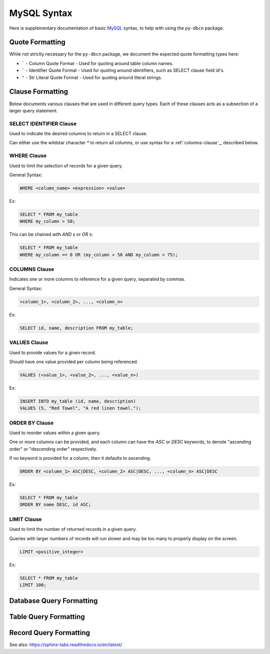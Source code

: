 MySQL Syntax
************

Here is supplementary documentation of basic `MySQL <https://www.mysql.com/>`_
syntax, to help with using the ``py-dbcn`` package.


Quote Formatting
================
While not strictly necessary for the ``py-dbcn`` package, we document the
expected quote formatting types here:

* ````` - Column Quote Format - Used for quoting around table column names.
* ````` - Identifier Quote Format - Used for quoting around identifiers, such
  as SELECT clause field id's.
* ``"`` - Str Literal Quote Format - Used for quoting around literal strings.


Clause Formatting
=================

Below documents various clauses that are used in different query types.
Each of these clauses acts as a subsection of a larger query statement.

SELECT IDENTIFIER Clause
------------------------

Used to indicate the desired columns to return in a SELECT clause.

Can either use the wildstar character `*` to return all columns, or use syntax
for a :ref:`columns-clause`_, described below.


WHERE Clause
------------

Used to limit the selection of records for a given query.


General Syntax:

.. code-block:: sql

    WHERE <column_name> <expression> <value>


Ex:

.. code-block:: sql

    SELECT * FROM my_table
    WHERE my_column > 50;


This can be chained with `AND` s or `OR` s:

.. code-block:: sql

    SELECT * FROM my_table
    WHERE my_column == 0 OR (my_column > 50 AND my_column < 75);


COLUMNS Clause
--------------

Indicates one or more columns to reference for a given query, separated by
commas.


General Syntax:

.. code-block:: sql

    <column_1>, <column_2>, ..., <column_n>


Ex:

.. code-block:: sql

    SELECT id, name, description FROM my_table;


VALUES Clause
-------------

Used to provide values for a given record.

Should have one value provided per column being referenced.


.. code-block:: sql

    VALUES (<value_1>, <value_2>, ..., <value_n>)


Ex:

.. code-block:: sql

    INSERT INTO my_table (id, name, description)
    VALUES (5, "Red Towel", "A red linen towel.");


ORDER BY Clause
---------------

Used to reorder values within a given query.

One or more columns can be provided, and each column can have the `ASC` or
`DESC` keywords, to denote "ascending order" or "descending order" respectively.

If no keyword is provided for a column, then it defaults to ascending.


.. code-block:: sql

    ORDER BY <column_1> ASC|DESC, <column_2> ASC|DESC, ..., <column_n> ASC|DESC


Ex:

.. code-block:: sql

    SELECT * FROM my_table
    ORDER BY name DESC, id ASC;


LIMIT Clause
------------

Used to limit the number of returned records in a given query.

Queries with larger numbers of records will run slower and may be too many to
properly display on the screen.


.. code-block:: sql

    LIMIT <positive_integer>


Ex:

.. code-block:: sql

    SELECT * FROM my_table
    LIMIT 100;


Database Query Formatting
=========================


Table Query Formatting
======================


Record Query Formatting
=======================


See also:
https://sphinx-tabs.readthedocs.io/en/latest/
